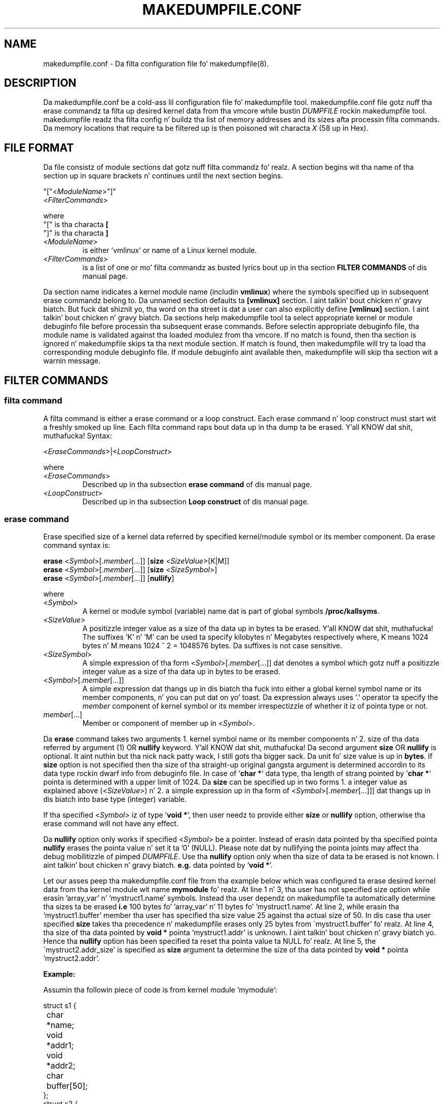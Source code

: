 .TH MAKEDUMPFILE.CONF 5 "3 Jul 2013" "makedumpfile v1.5.4" "Linux System Administratorz Manual"
.SH NAME
makedumpfile.conf \- Da filta configuration file fo' makedumpfile(8).
.SH DESCRIPTION
.PP
Da makedumpfile.conf be a cold-ass lil configuration file fo' makedumpfile tool.
makedumpfile.conf file gotz nuff tha erase commandz ta filta up desired kernel
data from tha vmcore while bustin \fIDUMPFILE\fR rockin makedumpfile tool.
makedumpfile readz tha filta config n' buildz tha list of memory addresses
and its sizes afta processin filta commands. Da memory locations that
require ta be filtered up is then poisoned wit characta \fIX\fR (58 up in Hex).
.SH FILE FORMAT
.PP
Da file consistz of module sections dat gotz nuff filta commandz fo' realz. A section
begins wit tha name of tha section up in square brackets n' continues until the
next section begins.

.br
"["<\fIModuleName\fR>"]"
.br
<\fIFilterCommands\fR>
.br

where
.br
"[" is tha characta \fB[\fR
.br
"]" is tha characta \fB]\fR
.TP
<\fIModuleName\fR>
is either 'vmlinux' or name of a Linux kernel module.
.TP
<\fIFilterCommands\fR>
is a list of one or mo' filta commandz as busted lyrics bout up in tha section
\fBFILTER COMMANDS\fR of dis manual page.
.PP
Da section name indicates a kernel module name (includin \fBvmlinux\fR) where
the symbols specified up in subsequent erase commandz belong to. Da unnamed
section defaults ta \fB[vmlinux]\fR section. I aint talkin' bout chicken n' gravy biatch. But fuck dat shiznit yo, tha word on tha street is dat a user can also explicitly
define \fB[vmlinux]\fR section. I aint talkin' bout chicken n' gravy biatch. Da sections help makedumpfile tool ta select
appropriate kernel or module debuginfo file before processin tha subsequent
erase commands. Before selectin appropriate debuginfo file, tha module name
is validated against tha loaded modulez from tha vmcore. If no match is found,
then tha section is ignored n' makedumpfile skips ta tha next module section.
If match is found, then makedumpfile will try ta load tha corresponding
module debuginfo file. If module debuginfo aint available then, makedumpfile
will skip tha section wit a warnin message.
.SH FILTER COMMANDS
.SS filta command
.PP
A filta command is either a erase command or a loop construct. Each erase
command n' loop construct must start wit a freshly smoked up line. Each filta command
raps bout data up in tha dump ta be erased. Y'all KNOW dat shit, muthafucka! Syntax:

.br
<\fIEraseCommands\fR>|<\fILoopConstruct\fR>
.br

where
.TP
<\fIEraseCommands\fR>
Described up in tha subsection \fBerase command\fR of dis manual page.
.TP
<\fILoopConstruct\fR>
Described up in tha subsection \fBLoop construct\fR of dis manual page.
.SS erase command
.PP
Erase specified size of a kernel data referred by specified kernel/module
symbol or its member component. Da erase command syntax is:

.br
\fBerase\fR <\fISymbol\fR>[.\fImember\fR[...]] [\fBsize\fR
<\fISizeValue\fR>[K|M]]
.br
\fBerase\fR <\fISymbol\fR>[.\fImember\fR[...]] [\fBsize\fR <\fISizeSymbol\fR>]
.br
\fBerase\fR <\fISymbol\fR>[.\fImember\fR[...]] [\fBnullify\fR]
.br

where
.br
.TP
<\fISymbol\fR>
A kernel or module symbol (variable) name dat is part of global symbols
\fB/proc/kallsyms\fR.
.TP
<\fISizeValue\fR>
A positizzle integer value as a size of tha data up in bytes ta be erased. Y'all KNOW dat shit, muthafucka! The
suffixes 'K' n' 'M' can be used ta specify kilobytes n' Megabytes
respectively where, K means 1024 bytes n' M means 1024 ^ 2 = 1048576 bytes.
Da suffixes is not case sensitive.
.TP
<\fISizeSymbol\fR>
A simple expression of tha form <\fISymbol\fR>[.\fImember\fR[...]] dat denotes
a symbol which gotz nuff a positizzle integer value as a size of tha data up in bytes
to be erased.
.TP
<\fISymbol\fR>[.\fImember\fR[...]]
A simple expression dat thangs up in dis biatch tha fuck into either a global kernel symbol name or
its member components, n' you can put dat on yo' toast. Da expression always uses '.' operator ta specify
the \fImember\fR component of kernel symbol or its member irrespectizzle of
whether it iz of pointa type or not.
.TP
\fImember\fR[...]
Member or component of member up in <\fISymbol\fR>.
.PP
Da \fBerase\fR command takes two arguments 1. kernel symbol name or its
member components n' 2. size of tha data referred by argument (1) OR
\fBnullify\fR keyword. Y'all KNOW dat shit, muthafucka! Da second argument \fBsize\fR OR \fBnullify\fR is
optional. It aint nuthin but tha nick nack patty wack, I still gots tha bigger sack. Da unit fo' size value is up in \fBbytes\fR. If \fBsize\fR option is
not specified then tha size of tha straight-up original gangsta argument is determined accordin to
its data type rockin dwarf info from debuginfo file. In case of '\fBchar *\fR'
data type, tha length of strang pointed by '\fBchar *\fR' pointa is determined
with a upper limit of 1024. Da \fBsize\fR can be specified up in two forms 1.
a integer value as explained above (<\fISizeValue\fR>) n' 2. a simple
expression up in tha form of <\fISymbol\fR>[.\fImember\fR[...]]] dat thangs up in dis biatch into
base type (integer) variable.
.PP
If tha specified <\fISymbol\fR> iz of type '\fBvoid *\fR', then user needz to
provide either \fBsize\fR or \fBnullify\fR option, otherwise tha erase command
will not have any effect.
.PP
Da \fBnullify\fR option only works if specified <\fISymbol\fR> be a pointer.
Instead of erasin data pointed by tha specified pointa \fBnullify\fR erases
the pointa value n' set it ta '0' (NULL). Please note dat by nullifying
the pointa joints may affect tha debug mobilitizzle of pimped \fIDUMPFILE\fR.
Use tha \fBnullify\fR option only when tha size of data ta be erased is not
known. I aint talkin' bout chicken n' gravy biatch.  \fBe.g.\fR data pointed by '\fBvoid *\fR'.
.PP
Let our asses peep tha makedumpfile.conf file from tha example below which was
configured ta erase desired kernel data from tha kernel module wit name
\fBmymodule\fR fo' realz. At line 1 n' 3, tha user has not specified size option while
erasin 'array_var' n' 'mystruct1.name' symbols. Instead tha user dependz on
makedumpfile ta automatically determine tha sizes ta be erased \fBi.e\fR
100 bytes fo' 'array_var' n' 11 bytes fo' 'mystruct1.name'.  At line 2,
while erasin tha 'mystruct1.buffer' member tha user has specified tha size
value 25 against tha actual size of 50. In dis case tha user specified
\fBsize\fR takes tha precedence n' makedumpfile erases only 25 bytes from
\'mystruct1.buffer' fo' realz. At line 4, tha size of tha data pointed by \fBvoid *\fR
pointa 'mystruct1.addr' is unknown. I aint talkin' bout chicken n' gravy biatch yo. Hence tha \fBnullify\fR option has been
specified ta reset tha pointa value ta NULL fo' realz. At line 5, the
\'mystruct2.addr_size' is specified as \fBsize\fR argument ta determine the
size of tha data pointed by \fBvoid *\fR pointa 'mystruct2.addr'.
.br

.B Example:
.PP
Assumin tha followin piece of code is from kernel module 'mymodule':
.br

struct s1 {
.br
	char *name;
.br
	void *addr1;
.br
	void *addr2;
.br
	char buffer[50];
.br
};
.br
struct s2 {
.br
	void *addr;
.br
	long addr_size;
.br
};
.br

/* Global symbols */
.br
char array_var[100];
.br
struct s1 mystruct1;
.br
struct s2 *mystruct2;
.br

int foo()
.br
{
.br
	...
.br
	s1.name = "Wuz crackalackin' World";
.br
	...
.br
}
.br

\fBmakedumpfile.conf:\fR
.br
[mymodule]
.br
erase array_var
.br
erase mystruct1.buffer size 25
.br
erase mystruct1.name
.br
erase mystruct1.addr1 nullify
.br
# Assumin addr2 points ta 1024 bytes
.br
erase mystruct1.addr2 size 1K
.br
erase mystruct2.addr size mystruct2.addr_size
.br
.B EOF

.SS Loop construct
.PP
A Loop construct allows tha user ta traverse tha linked list or array elements
and erase tha data contents referred by each element.

.br
\fBfor\fR <\fIid\fR> \fBin\fR {<\fIArrayVar\fR> |
.br
		   <\fIStructVar\fR> \fBvia\fR <\fINextMember\fR> |
.br
		   <\fIListHeadVar\fR> \fBwithin\fR
<\fIStructName\fR>\fB:\fR<\fIListHeadMember\fR>}
.br
	\fBerase\fR <\fIid\fR>[.\fIMemberExpression\fR]
[\fBsize\fR <\fISizeExpression\fR>|\fBnullify\fR]
.br
	[\fBerase\fR <\fIid\fR>...]
.br
	[...]
.br
\fBendfor\fR
.PP
where
.PP
.TP
<\fIid\fR>
Arbitrary name used ta temporarily point ta elementz of tha list. This is
also called iteration variable.
.TP
<\fIArrayVar\fR>
A simple expression up in tha form of <\fISymbol\fR>[.\fImember\fR[...]] that
results tha fuck into a array variable.
.TP
<\fIStructVar\fR>
A simple expression up in tha form of <\fISymbol\fR>[.\fImember\fR[...]] that
results tha fuck into a variable dat points ta a structure.
.TP
<\fINextMember\fR>
Member within <\fIStructVar\fR> dat points ta a object of same type dat of
<\fIStructVar\fR>.
.TP
<\fIListHeadVar\fR>
A simple expression up in tha form of <\fISymbol\fR>[.\fImember\fR[...]] that
results tha fuck into a variable of type struct list_head.
.TP
<\fIStructName\fR>
Name of tha structure type dat can be traversed rockin HEAD variable
<\fIListHeadVar\fR> n' gotz nuff a member named <\fIListHeadMember\fR>.
.TP
<\fIListHeadMember\fR>
Name of a member up in <\fIStructName\fR>, of type struct list_head.
.TP
<\fIMemberExpression\fR>
A simple expression up in tha form of [.\fImember\fR[...]] ta specify a member
or component of a element up in <\fIArrayVar\fR>, <\fIStructVar\fR>
or <\fIStructName\fR>.
.TP
<\fISizeExpression\fR>
Size value up in tha form of <\fISizeValue\fR>, <\fIid\fR>[.\fIMemberExpression\fR]
or <\fISymbol\fR>[.\fImember\fR[...]].
.PP
Da \fBfor\fR loop construct allows ta iterate on list of elements up in a array
or linked lists, n' you can put dat on yo' toast. Each element up in tha list be assigned ta iteration variable
<\fIid\fR>. Da type of tha iteration variable is determined by dat of the
list elements, n' you can put dat on yo' toast. Da entry specified afta '\fBin\fR' terminal is called LIST
entry. Da LIST entry can be a array variable, structure variable/pointa or a
struct list_head type variable. Da set of \fBerase\fR commandz specified
between \fBfor\fR n' \fBendfor\fR, is ghon be executed fo' each element up in the
LIST entry.
.PP
If tha LIST entry specified be a array variable, then tha loop will be
executed fo' each array element. Da size of tha array is ghon be determined by
usin dwarf shiznit.
.PP
If tha LIST entry specified be a structure variable/pointer, then a traversal
member (<\fINextMember\fR>) must be specified rockin '\fBvia\fR' terminal. It aint nuthin but tha nick nack patty wack, I still gots tha bigger sack. The
\fBfor\fR loop will continue until tha value of traversal member is NULL or
matches wit address of tha straight-up original gangsta node <\fIStructVar\fR> if it aint nuthin but a cold-ass lil circular
linked list.
.PP
If tha LIST entry is specified rockin a struct list_head type variable, then
\fBwithin\fR terminal must be used ta specify tha structure name
<\fIStructName\fR> dat is surroundin ta it along wit tha struct list_head
type member afta '\fB:\fR' which is part of tha linked list. In tha erase
statement <\fIid\fR> then denotes tha structure dat tha list_head is
contained up in (ELEMENT_OF).
.PP
Da below example illustrates how tha fuck ta use loop construct fo' traversing
Array, linked list via next member n' list_head.

.B Example:
.PP
Assumin followin piece of code is from kernel module 'mymodule':
.br

struct s1 {
.br
	struct *next;
.br
	struct list_head list;
.br
	char private[100];
.br
	void *key;
.br
	long key_size;
.br
};
.br

/* Global symbols */
.br
struct s1 mystruct1;
.br
static LIST_HEAD(s1_list_head);
.br
struct s1 myarray[100];
.br

void foo()
.br
{
.br
	struct s1 *s1_ptr;
.br
	...
.br
	...
.br
	s1_ptr = malloc(...);
.br
	...
.br
	...
.br
	list_add(&s1_ptr->list, &s1_list_head);
.br
	...
.br
}
.br

\fBmakedumpfile.conf:\fR
.br
[mymodule]
.br
# erase private fieldz from list startin wit mystruct1 connected via
.br
# 'next' member:
.br
for mys1 up in mystruct1 via next
.br
	erase mys1.private
.br
	erase mys1.key size mys1.key_size
.br
endfor
.br

# erase private fieldz from list startin wit list_head variable
.br
# s1_list_head.
.br
for mys1 up in s1_list_head.next within s1:list
.br
	erase mys1.private
.br
	erase mys1.key size mys1.key_size
.br
endfor
.br

# erase private fieldz from all elementz of tha array myarray:
.br
for mys1 up in myarray
.br
	erase mys1.private
.br
	erase mys1.key size mys1.key_size
.br
endfor
.br
.B EOF
.PP
In tha above example, tha straight-up original gangsta \fBfor\fR construct traverses tha linked list
all up in a specified structure variable \fBmystruct1\fR of type \fBstruct s1\fR.
Da linked list can be traversed rockin '\fBnext\fR' gangmember of \fBmystruct1\fR.
Hence a \fBvia\fR terminal has been used ta specify tha traversal member
name '\fBnext\fR'.
.PP
Da second \fBfor\fR construct traverses tha linked list all up in a specified
struct list_head variable \fBs1_list_head.next\fR. Da global symbol
\fBs1_list_head\fR be a start address of tha linked list n' its \fBnext\fR
member points ta tha address of struct list_head type member '\fBlist\fR' from
\fBstruct s1\fR yo. Hence a \fBwithin\fR terminal is used ta specify tha structure
name '\fBs1\fR' dat can be traversed rockin \fBs1_list_head.next\fR variable
along wit tha name of struct list_head type member '\fBlist\fR' which is part
of tha linked list dat starts from \fBs1_list_head\fR global symbol.
.PP
Da third \fBfor\fR construct traverses tha array elements specified through
a array variable \fBmyarray\fR.
.br
.SH SEE ALSO
.PP
makedumpfile(8)


